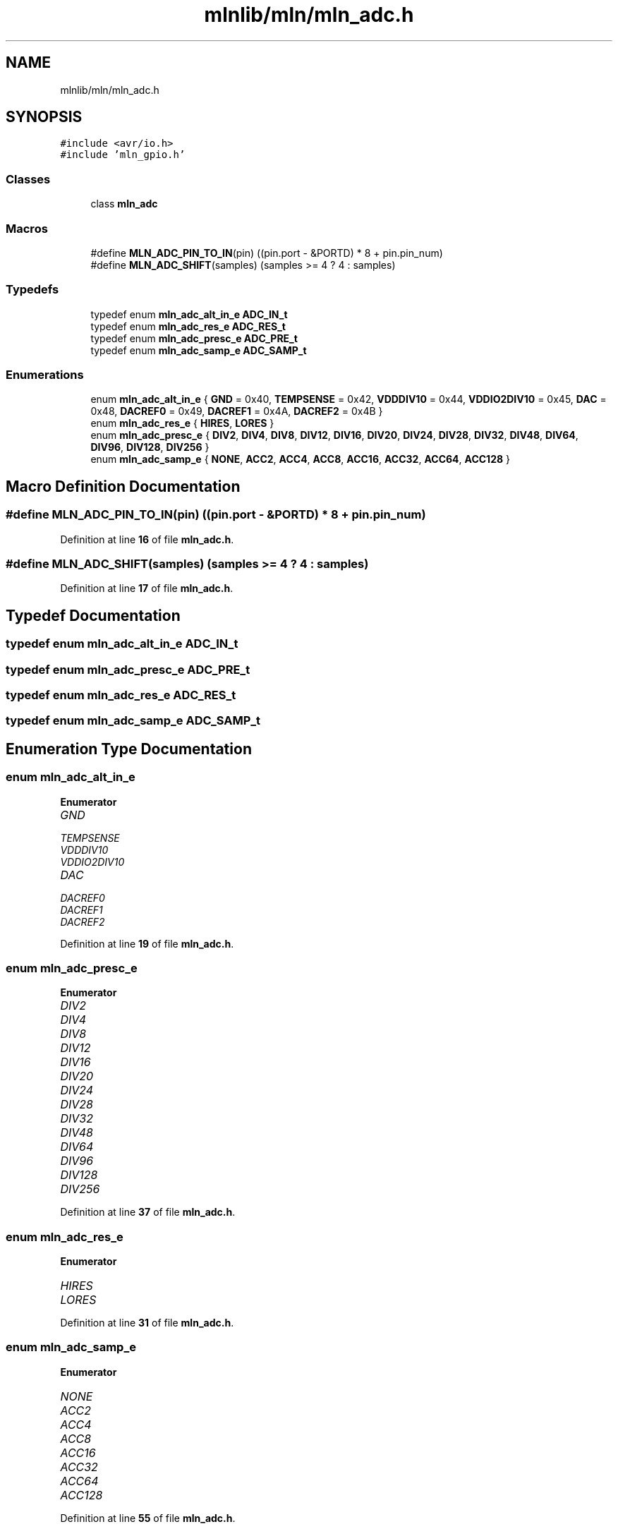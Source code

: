 .TH "mlnlib/mln/mln_adc.h" 3 "Thu Apr 27 2023" "Version alpha" "mlnlib" \" -*- nroff -*-
.ad l
.nh
.SH NAME
mlnlib/mln/mln_adc.h
.SH SYNOPSIS
.br
.PP
\fC#include <avr/io\&.h>\fP
.br
\fC#include 'mln_gpio\&.h'\fP
.br

.SS "Classes"

.in +1c
.ti -1c
.RI "class \fBmln_adc\fP"
.br
.in -1c
.SS "Macros"

.in +1c
.ti -1c
.RI "#define \fBMLN_ADC_PIN_TO_IN\fP(pin)   ((pin\&.port \- &PORTD) * 8 + pin\&.pin_num)"
.br
.ti -1c
.RI "#define \fBMLN_ADC_SHIFT\fP(samples)   (samples >= 4 ? 4 : samples)"
.br
.in -1c
.SS "Typedefs"

.in +1c
.ti -1c
.RI "typedef enum \fBmln_adc_alt_in_e\fP \fBADC_IN_t\fP"
.br
.ti -1c
.RI "typedef enum \fBmln_adc_res_e\fP \fBADC_RES_t\fP"
.br
.ti -1c
.RI "typedef enum \fBmln_adc_presc_e\fP \fBADC_PRE_t\fP"
.br
.ti -1c
.RI "typedef enum \fBmln_adc_samp_e\fP \fBADC_SAMP_t\fP"
.br
.in -1c
.SS "Enumerations"

.in +1c
.ti -1c
.RI "enum \fBmln_adc_alt_in_e\fP { \fBGND\fP = 0x40, \fBTEMPSENSE\fP = 0x42, \fBVDDDIV10\fP = 0x44, \fBVDDIO2DIV10\fP = 0x45, \fBDAC\fP = 0x48, \fBDACREF0\fP = 0x49, \fBDACREF1\fP = 0x4A, \fBDACREF2\fP = 0x4B }"
.br
.ti -1c
.RI "enum \fBmln_adc_res_e\fP { \fBHIRES\fP, \fBLORES\fP }"
.br
.ti -1c
.RI "enum \fBmln_adc_presc_e\fP { \fBDIV2\fP, \fBDIV4\fP, \fBDIV8\fP, \fBDIV12\fP, \fBDIV16\fP, \fBDIV20\fP, \fBDIV24\fP, \fBDIV28\fP, \fBDIV32\fP, \fBDIV48\fP, \fBDIV64\fP, \fBDIV96\fP, \fBDIV128\fP, \fBDIV256\fP }"
.br
.ti -1c
.RI "enum \fBmln_adc_samp_e\fP { \fBNONE\fP, \fBACC2\fP, \fBACC4\fP, \fBACC8\fP, \fBACC16\fP, \fBACC32\fP, \fBACC64\fP, \fBACC128\fP }"
.br
.in -1c
.SH "Macro Definition Documentation"
.PP 
.SS "#define MLN_ADC_PIN_TO_IN(pin)   ((pin\&.port \- &PORTD) * 8 + pin\&.pin_num)"

.PP
Definition at line \fB16\fP of file \fBmln_adc\&.h\fP\&.
.SS "#define MLN_ADC_SHIFT(samples)   (samples >= 4 ? 4 : samples)"

.PP
Definition at line \fB17\fP of file \fBmln_adc\&.h\fP\&.
.SH "Typedef Documentation"
.PP 
.SS "typedef enum \fBmln_adc_alt_in_e\fP \fBADC_IN_t\fP"

.SS "typedef enum \fBmln_adc_presc_e\fP \fBADC_PRE_t\fP"

.SS "typedef enum \fBmln_adc_res_e\fP \fBADC_RES_t\fP"

.SS "typedef enum \fBmln_adc_samp_e\fP \fBADC_SAMP_t\fP"

.SH "Enumeration Type Documentation"
.PP 
.SS "enum \fBmln_adc_alt_in_e\fP"

.PP
\fBEnumerator\fP
.in +1c
.TP
\fB\fIGND \fP\fP
.TP
\fB\fITEMPSENSE \fP\fP
.TP
\fB\fIVDDDIV10 \fP\fP
.TP
\fB\fIVDDIO2DIV10 \fP\fP
.TP
\fB\fIDAC \fP\fP
.TP
\fB\fIDACREF0 \fP\fP
.TP
\fB\fIDACREF1 \fP\fP
.TP
\fB\fIDACREF2 \fP\fP
.PP
Definition at line \fB19\fP of file \fBmln_adc\&.h\fP\&.
.SS "enum \fBmln_adc_presc_e\fP"

.PP
\fBEnumerator\fP
.in +1c
.TP
\fB\fIDIV2 \fP\fP
.TP
\fB\fIDIV4 \fP\fP
.TP
\fB\fIDIV8 \fP\fP
.TP
\fB\fIDIV12 \fP\fP
.TP
\fB\fIDIV16 \fP\fP
.TP
\fB\fIDIV20 \fP\fP
.TP
\fB\fIDIV24 \fP\fP
.TP
\fB\fIDIV28 \fP\fP
.TP
\fB\fIDIV32 \fP\fP
.TP
\fB\fIDIV48 \fP\fP
.TP
\fB\fIDIV64 \fP\fP
.TP
\fB\fIDIV96 \fP\fP
.TP
\fB\fIDIV128 \fP\fP
.TP
\fB\fIDIV256 \fP\fP
.PP
Definition at line \fB37\fP of file \fBmln_adc\&.h\fP\&.
.SS "enum \fBmln_adc_res_e\fP"

.PP
\fBEnumerator\fP
.in +1c
.TP
\fB\fIHIRES \fP\fP
.TP
\fB\fILORES \fP\fP
.PP
Definition at line \fB31\fP of file \fBmln_adc\&.h\fP\&.
.SS "enum \fBmln_adc_samp_e\fP"

.PP
\fBEnumerator\fP
.in +1c
.TP
\fB\fINONE \fP\fP
.TP
\fB\fIACC2 \fP\fP
.TP
\fB\fIACC4 \fP\fP
.TP
\fB\fIACC8 \fP\fP
.TP
\fB\fIACC16 \fP\fP
.TP
\fB\fIACC32 \fP\fP
.TP
\fB\fIACC64 \fP\fP
.TP
\fB\fIACC128 \fP\fP
.PP
Definition at line \fB55\fP of file \fBmln_adc\&.h\fP\&.
.SH "Author"
.PP 
Generated automatically by Doxygen for mlnlib from the source code\&.
